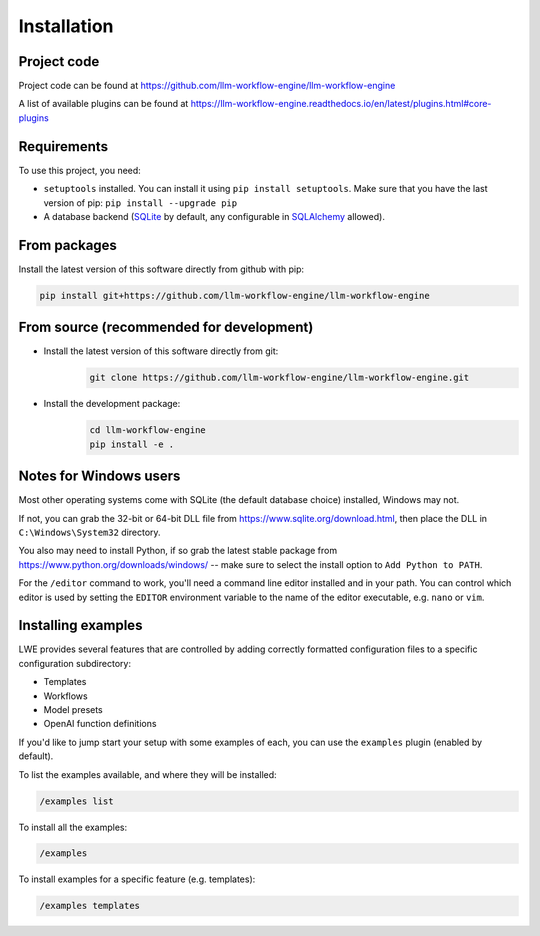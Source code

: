 ===============================================
Installation
===============================================

-----------------------------------------------
Project code
-----------------------------------------------

Project code can be found at https://github.com/llm-workflow-engine/llm-workflow-engine

A list of available plugins can be found at https://llm-workflow-engine.readthedocs.io/en/latest/plugins.html#core-plugins

-----------------------------------------------
Requirements
-----------------------------------------------

To use this project, you need:

* ``setuptools`` installed. You can install it using ``pip install setuptools``. Make sure that you have the last version of pip: ``pip install --upgrade pip``
* A database backend (`SQLite <https://www.sqlite.org/>`_ by default, any configurable in `SQLAlchemy <https://www.sqlalchemy.org/>`_ allowed).

-----------------------------------------------
From packages
-----------------------------------------------

Install the latest version of this software directly from github with pip:

.. code-block:: bash

   pip install git+https://github.com/llm-workflow-engine/llm-workflow-engine

-----------------------------------------------
From source (recommended for development)
-----------------------------------------------

* Install the latest version of this software directly from git:
   .. code-block:: bash

      git clone https://github.com/llm-workflow-engine/llm-workflow-engine.git
* Install the development package:
   .. code-block:: bash

      cd llm-workflow-engine
      pip install -e .

-----------------------------------------------
Notes for Windows users
-----------------------------------------------

Most other operating systems come with SQLite (the default database choice) installed, Windows may not.

If not, you can grab the 32-bit or 64-bit DLL file from https://www.sqlite.org/download.html, then place the DLL in ``C:\Windows\System32`` directory.

You also may need to install Python, if so grab the latest stable package from https://www.python.org/downloads/windows/ -- make sure to select the install option to ``Add Python to PATH``.

For the ``/editor`` command to work, you'll need a command line editor installed and in your path. You can control which editor is used by setting the ``EDITOR`` environment variable to the name of the editor executable, e.g. ``nano`` or ``vim``.

-----------------------------------------------
Installing examples
-----------------------------------------------

LWE provides several features that are controlled by adding correctly formatted configuration files to a specific configuration subdirectory:

* Templates
* Workflows
* Model presets
* OpenAI function definitions

If you'd like to jump start your setup with some examples of each, you can use the ``examples`` plugin (enabled by default).

To list the examples available, and where they will be installed:

.. code-block:: bash

   /examples list

To install all the examples:

.. code-block:: bash

   /examples

To install examples for a specific feature (e.g. templates):

.. code-block:: bash

   /examples templates
